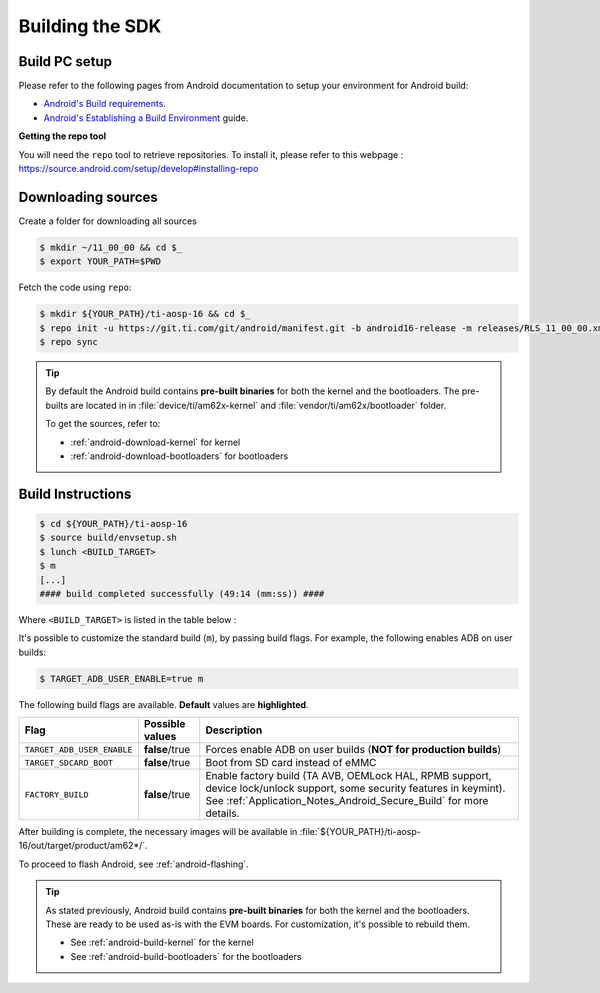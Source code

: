 .. _android-building:

################
Building the SDK
################

.. ifconfig:: CONFIG_part_variant in ('AM67A')

   .. note::

      The android images generated for the AM67A-EVM are not compatible with the BeagleY-AI board.
      For building and flashing the BeagleY-AI, see the :ref:`beagley-ai-app-note`.

**************
Build PC setup
**************

Please refer to the following pages from Android documentation to setup your environment for Android build:

-  `Android's Build
   requirements <https://source.android.com/setup/build/requirements>`__.
-  `Android's Establishing a Build
   Environment <https://source.android.com/setup/build/initializing>`__
   guide.


**Getting the repo tool**

You will need the ``repo`` tool to retrieve repositories.
To install it, please refer to this webpage : https://source.android.com/setup/develop#installing-repo

.. _android-download-aosp:

*******************
Downloading sources
*******************

Create a folder for downloading all sources

.. code-block:: console

   $ mkdir ~/11_00_00 && cd $_
   $ export YOUR_PATH=$PWD

Fetch the code using ``repo``:

.. code-block:: console

   $ mkdir ${YOUR_PATH}/ti-aosp-16 && cd $_
   $ repo init -u https://git.ti.com/git/android/manifest.git -b android16-release -m releases/RLS_11_00_00.xml
   $ repo sync

.. tip::

   By default the Android build contains **pre-built binaries** for both the kernel
   and the bootloaders.
   The pre-builts are located in in :file:`device/ti/am62x-kernel`
   and :file:`vendor/ti/am62x/bootloader` folder.

   To get the sources, refer to:

   - :ref:`android-download-kernel` for kernel
   - :ref:`android-download-bootloaders` for bootloaders

.. _android-build-aosp:

******************
Build Instructions
******************

.. code-block:: console

   $ cd ${YOUR_PATH}/ti-aosp-16
   $ source build/envsetup.sh
   $ lunch <BUILD_TARGET>
   $ m
   [...]
   #### build completed successfully (49:14 (mm:ss)) ####

Where ``<BUILD_TARGET>`` is listed in the table below :

.. ifconfig:: CONFIG_part_variant in ('AM62X')

    ============================= ============================
    Android Build type            Build target
    ============================= ============================
    AM62X-SK Tablet userdebug       ``am62x-bp2a-userdebug``
    AM62X-SK Tablet user            ``am62x-bp2a-user``
    AM62X-SK Car userdebug          ``am62x_car-bp2a-userdebug``
    AM62X-SK Car user               ``am62x_car-bp2a-user``
    ============================= ============================

    The recommended ``<BUILD_TARGET>`` is ``am62x-bp2a-userdebug``.

.. ifconfig:: CONFIG_part_variant in ('AM62PX')

    ============================= ============================
    Android Build type            Build target
    ============================= ============================
    AM62PX-SK Tablet userdebug       ``am62p-bp2a-userdebug``
    AM62PX-SK Tablet user            ``am62p-bp2a-user``
    AM62PX-SK Car userdebug          ``am62p_car-bp2a-userdebug``
    AM62PX-SK Car user               ``am62p_car-bp2a-user``
    ============================= ============================

    The recommended ``<BUILD_TARGET>`` is ``am62p-bp2a-userdebug``.

.. ifconfig:: CONFIG_part_variant in ('AM67A')

    ============================= ============================
    Android Build type            Build target
    ============================= ============================
    AM67A-EVM Tablet userdebug       ``am67a-bp2a-userdebug``
    AM67A-EVM Tablet user            ``am67a-bp2a-user``
    AM67A-EVM Car userdebug          ``am67a_car-bp2a-userdebug``
    AM67A-EVM Car user               ``am67a_car-bp2a-user``
    ============================= ============================

    The recommended ``<BUILD_TARGET>`` is ``am67a-bp2a-userdebug``.

It's possible to customize the standard build (``m``), by passing build flags.
For example, the following enables ADB on user builds:

.. code-block:: console

  $ TARGET_ADB_USER_ENABLE=true m

The following build flags are available. **Default** values are **highlighted**.

.. list-table::
   :header-rows: 1

   * - Flag
     - Possible values
     - Description
   * - ``TARGET_ADB_USER_ENABLE``
     - **false**/true
     - Forces enable ADB on user builds (**NOT for production builds**)
   * - ``TARGET_SDCARD_BOOT``
     - **false**/true
     - Boot from SD card instead of eMMC
   * - ``FACTORY_BUILD``
     - **false**/true
     - Enable factory build (TA AVB, OEMLock HAL, RPMB support, device lock/unlock support, some security features in keymint). See :ref:`Application_Notes_Android_Secure_Build` for more details.

After building is complete, the necessary images will be available in
:file:`${YOUR_PATH}/ti-aosp-16/out/target/product/am62*/`.

To proceed to flash Android, see :ref:`android-flashing`.

.. tip::

   As stated previously, Android build contains **pre-built binaries**
   for both the kernel and the bootloaders.
   These are ready to be used as-is with the EVM boards.
   For customization, it's possible to rebuild them.

   - See :ref:`android-build-kernel` for the kernel
   - See :ref:`android-build-bootloaders` for the bootloaders

.. ifconfig:: CONFIG_part_variant in ('AM62X')

    The android images generated for the AM62X-SK EVM are compatible with the Beagle Play board.
    For flashing the Beagle Play, see the :ref:`beagleplay-app-note`.
